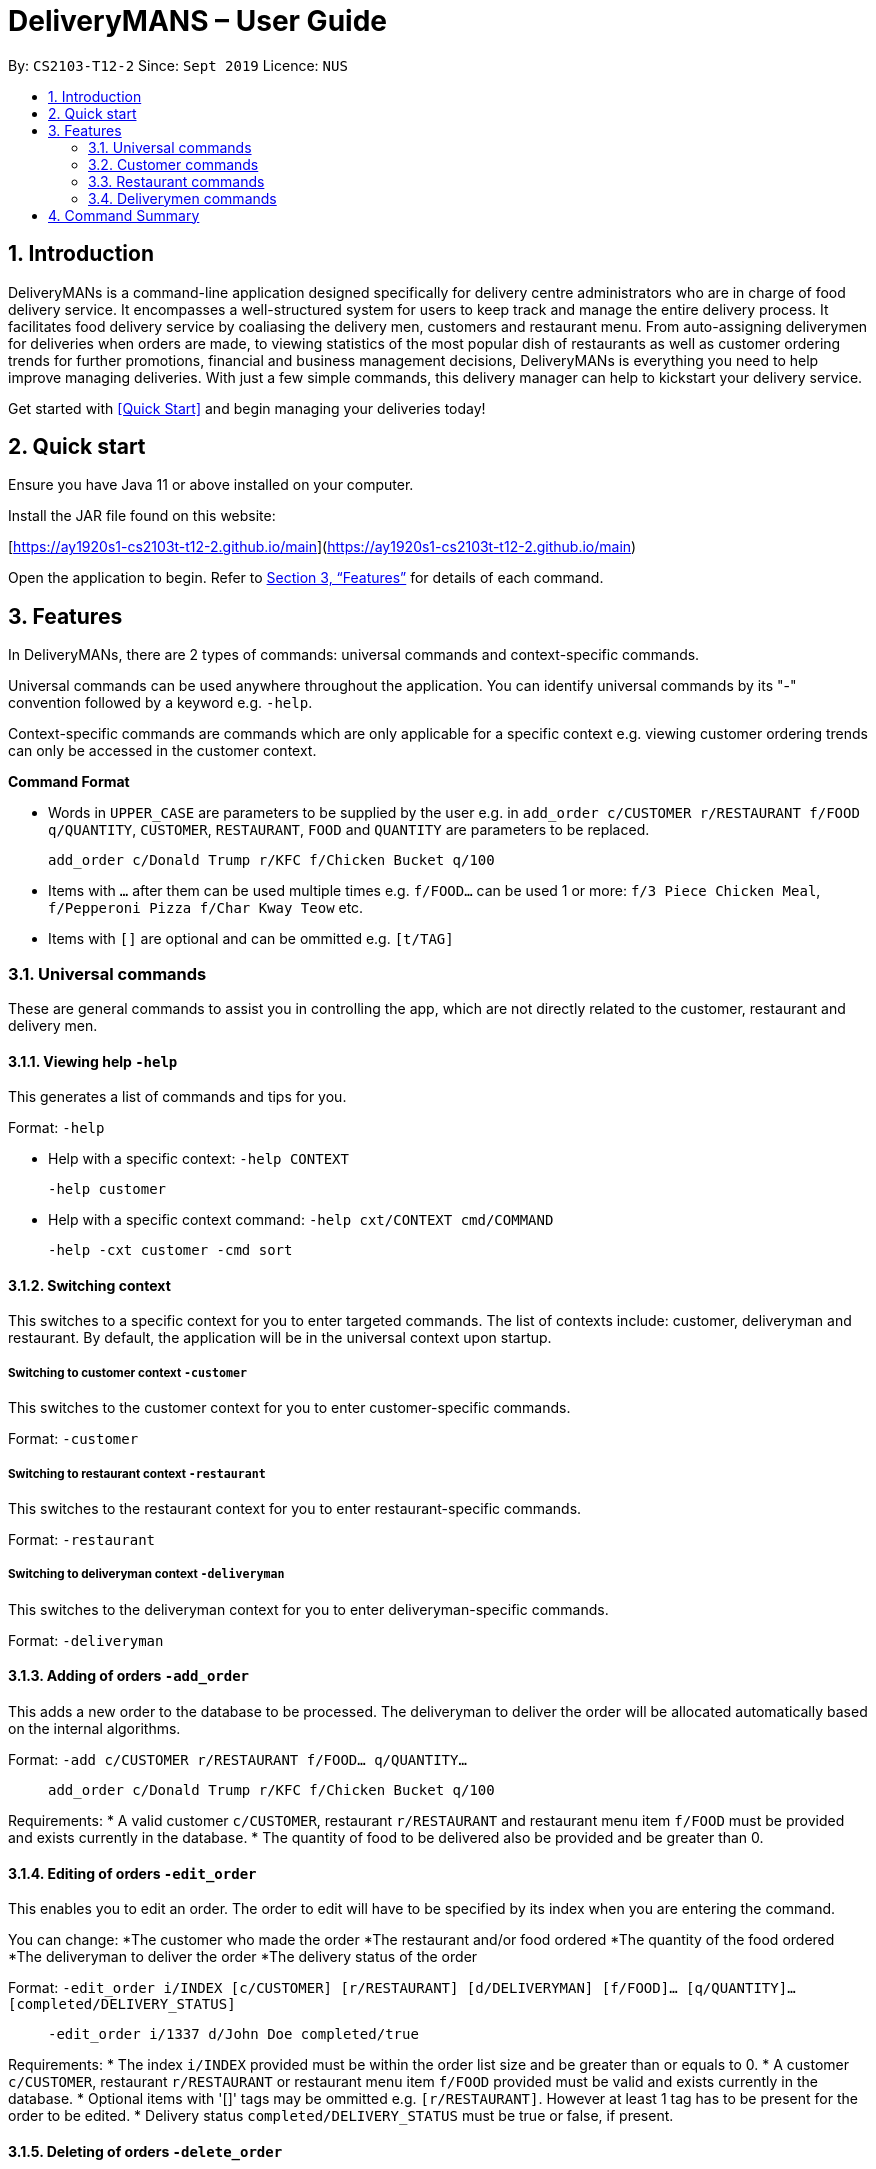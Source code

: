 # DeliveryMANS – User Guide
:site-section: UserGuide
:toc:
:toc-title:
:toc-placement: preamble
:sectnums:
:imagesDir: images
:stylesDir: stylesheets
:xrefstyle: full
:experimental:
ifdef::env-github[]
:tip-caption: :bulb:
:note-caption: :information_source:
endif::[]
:repoURL: https://github.com/AY1920S1-CS2103T-T12-2/main

By: `CS2103-T12-2`   Since: `Sept 2019`  Licence: `NUS`

== Introduction

DeliveryMANs is a command-line application designed specifically for delivery centre administrators who are in charge of food delivery service. It encompasses a well-structured system for users to keep track and manage the entire delivery process. It facilitates food delivery service by coaliasing the delivery men, customers and restaurant menu. From auto-assigning deliverymen for deliveries when orders are made, to viewing statistics of the most popular dish of restaurants as well as customer ordering trends for further promotions, financial and business management decisions, DeliveryMANs is everything you need to help improve managing deliveries. With just a few simple commands, this delivery manager can help to kickstart your delivery service.

Get started with <<Quick Start>> and begin managing your deliveries today!

== Quick start

Ensure you have Java 11 or above installed on your computer.

Install the JAR file found on this website:

[https://ay1920s1-cs2103t-t12-2.github.io/main](https://ay1920s1-cs2103t-t12-2.github.io/main)

Open the application to begin. Refer to <<Features>> for details of each command.

// tag::features[]

[[Features]]
== Features
In DeliveryMANs, there are 2 types of commands: universal commands and context-specific commands.

Universal commands can be used anywhere throughout the application. You can identify universal commands by its "-" convention followed by a keyword e.g. `-help`.

Context-specific commands are commands which are only applicable for a specific context e.g. viewing customer ordering trends can only be accessed in the customer context.


**Command Format**

* Words in `UPPER_CASE` are parameters to be supplied by the user e.g. in `add_order c/CUSTOMER r/RESTAURANT f/FOOD q/QUANTITY`, `CUSTOMER`, `RESTAURANT`, `FOOD` and `QUANTITY` are parameters to be replaced. 

> `add_order c/Donald Trump r/KFC f/Chicken Bucket q/100`

* Items with `…` after them can be used multiple times e.g. `f/FOOD...` can be used 1 or more: `f/3 Piece Chicken Meal`, `f/Pepperoni Pizza f/Char Kway Teow` etc.

* Items with `[]` are optional and can be ommitted e.g. `[t/TAG]`

// end::features[]

// tag::universalCommand[]
=== Universal commands

These are general commands to assist you in controlling the app, which are not directly related to the customer, restaurant and delivery men.

==== Viewing help `-help`

This generates a list of commands and tips for you.

Format: `-help`

- Help with a specific context: `-help CONTEXT`

> `-help customer`

- Help with a specific context command: `-help cxt/CONTEXT cmd/COMMAND`

> `-help -cxt customer -cmd sort`

==== Switching context

This switches to a specific context for you to enter targeted commands. The list of contexts include: customer, deliveryman and restaurant. By default, the application will be in the universal context upon startup.

===== Switching to customer context `-customer`
This switches to the customer context for you to enter customer-specific commands.

Format: `-customer`

===== Switching to restaurant context `-restaurant`
This switches to the restaurant context for you to enter restaurant-specific commands.

Format: `-restaurant`

===== Switching to deliveryman context `-deliveryman`
This switches to the deliveryman context for you to enter deliveryman-specific commands.

Format: `-deliveryman`

==== Adding of orders `-add_order`
This adds a new order to the database to be processed. The deliveryman to deliver the order will be allocated automatically based on the internal algorithms.

Format: `-add c/CUSTOMER r/RESTAURANT f/FOOD... q/QUANTITY...`

> `add_order c/Donald Trump r/KFC f/Chicken Bucket q/100`

Requirements:
* A valid customer `c/CUSTOMER`, restaurant `r/RESTAURANT` and restaurant menu item `f/FOOD` must be provided and exists currently in the database.
* The quantity of food to be delivered also be provided and be greater than 0.

==== Editing of orders `-edit_order`
This enables you to edit an order. The order to edit will have to be specified by its index when you are entering the command.

You can change:
*The customer who made the order
*The restaurant and/or food ordered
*The quantity of the food ordered
*The deliveryman to deliver the order
*The delivery status of the order

Format: `-edit_order i/INDEX [c/CUSTOMER] [r/RESTAURANT] [d/DELIVERYMAN] [f/FOOD]... [q/QUANTITY]... [completed/DELIVERY_STATUS]`

> `-edit_order i/1337 d/John Doe completed/true`

Requirements:
* The index `i/INDEX` provided must be within the order list size and be greater than or equals to 0.
* A customer `c/CUSTOMER`, restaurant `r/RESTAURANT` or restaurant menu item `f/FOOD` provided must be valid and exists currently in the database.
* Optional items with '[]' tags may be ommitted e.g. `[r/RESTAURANT]`. However at least 1 tag has to be present for the order to be edited.
* Delivery status `completed/DELIVERY_STATUS` must be true or false, if present.

==== Deleting of orders `-delete_order`
This enables you to delete an unwanted/cancelled order in the database by its index.

Format: `-delete_order INDEX`

> `-delete_order 3`

==== Viewing order summary `-order_summary`
This brings up the current order summary for your viewing.

Format: `-order_summary`

==== Exiting program `-exit`
This exits the program.

Format: `-exit`

// end::universalCommand[]
// tag::customerCommand[]

=== Customer commands

==== Listing all customers

Lists all current customers

Format: -list

==== Listing specific customer

Lists the information of a specific customer

Format: -list {customer name}

Example: -list John Doe

==== Editing customer info

Edits all of customer&#39;s info

Format: -edit {customer name} -n {name} -a {address} -rt {reward} -o {number of orders}

Example: -edit John Doe -n Bob Doe -a Kent ridge -rt Gold -o 1

 List of info types: Syntax:

 Name   -n

 Address   -a

 Reward Tier  -rt

 Number of orders -o

==== Editing specified customer info

Edits a specified info type of a customer. See 3.2.3. Editing customer info for the list of info types

Format: -edit -c {customer name} {info type} -d    {description}

Example: -edit -c John Doe -a -d Kent Ridge

==== Sorting customer

Sorts customers based on info type. If none is present, sort based on their names.  See 3.2.3. Editing customer info for the list of info types

Format: -sort {info type}

Example: -sort -rt

==== Viewing history

Views order history of a customer

Format: -history {customer name}

Example: -history Mary

==== Removing customer

Removes a customer from the database

Format: -delete {customer name}

Example: -delete Donald Trump

// end::customerCommand[]
// tag::restaurantCommand[]
=== Restaurant commands

Commands in the restaurant context

==== Listing all restaurants

Lists all available restaurants

Format: -list

==== Entering specific restaurant

Enters a specific restaurant

Format: -enter {restaurant}

Example: -enter muthu&#39;s curry

==== Adding food item

Adds a food item for a specific restaurant

Format: -add {item}

Example: -add chicken rice

==== Removing food item

Removes a food item for a specific restaurant

Format: -remove {item}

Example: -remove laksa

==== Adding rating

Adds a rating (out of 5) for the restaurant

Format: -rate {rating}

Example: -rate 5

==== ChefHat food item

Marks a food item as Chef&#39;s recommendation

Format: -chefhat {item}

Example: -chefhat nasi lemak

// end::restaurantCommand[]
// tag::deliverymenCommand[]

=== Deliverymen commands

Commands in the delivery men context

==== Listing all deliverymen

Lists all deliverymen

Format: -list

==== Listing available deliverymen

Lists all available deliverymen

Format: -lista

==== Entering a specific deliveryman

Shows a deliveryman&#39;s basic info

Format: -list {name}

Example: -list Stanley Tay

==== Assigning order to a deliveryman

Assigns an order to an available deliveryman

Format: -assn {name}{#orderIndex}

Example: -assn Stanley Tay #12

==== Viewing delivery status of a deliveryman

Shows delivery status of an assigned deliveryman

Format: status {name}

Example: -status Stanley Tay


== Command Summary

**Command:** format

* Universal commands
- View help: `-help`
- View order summary: `-order_summary`
- Add order: `-add c/CUSTOMER r/RESTAURANT f/FOOD... q/QUANTITY...`
- Edit order: `-edit_order i/INDEX [c/CUSTOMER] [r/RESTAURANT] [d/DELIVERYMAN] [f/FOOD]... [q/QUANTITY]... [completed/DELIVERY_STATUS]`
- Delete order: `-delete_order INDEX`
- Switch to restaurant context: `-restaurant`
- Switch to customer context: `-customer`
- Switch to deliverymen context: `-deliverymen`
- Exit application: `-exit`

* Customer commands
- List customers: -list
- List specified customer info: -list {name}
- Edit customer info: -edit {customer name} -n      {customer name} -a {address} -r {reward tier} -o {number of order}
- Edit specific customer info: -edit -n {customer name} {info type} -d {description}
- Sort customer to info type: -sort {info type}
- Show order history of customer: -history {customer name}
- Delete customer: -delete {customer name}

* Restaurant commands
- List restaurants: -list
- Enter specific restaurant: -enter {restaurant}
- Add food item: -add {item}
- Remove food item: -remove {item}
- Add Rating from Customer: -rate {rating}
- ChefHat Food Item: -chefhat {item}

* Deliverymen commands
- List deliverymen: -list
- List available deliverymen: -lista
- List specific deliveryman info: -list {name}
- Assign order to deliveryman: -assn {name} {order}
- Show delivery status of deliveryman: -status {name}
